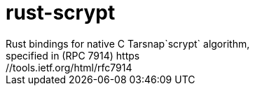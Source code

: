 :rootdir: .
:icons: font
:imagesdir: {rootdir}/images

ifdef::env-github,env-browser[:badges:]
ifdef::env-github,env-browser[:outfilesuffix: .adoc]

ifdef::badges[] 
= image:https://img.shields.io/travis/r8d8/rust-scrypt/master.svg?style=flat-square["Build Status", link="https://travis-ci.org/r8d8/rust-scrypt"]  image:https://img.shields.io/badge/License-Apache%202.0-blue.svg?style=flat-square&maxAge=2592000["License", link="https://github.com/r8d8/rust-scrypt/master/LICENSE"]
endif::[]

= rust-scrypt
Rust bindings for native C Tarsnap`scrypt` algorithm,
specified in (RPC 7914) https://tools.ietf.org/html/rfc7914
